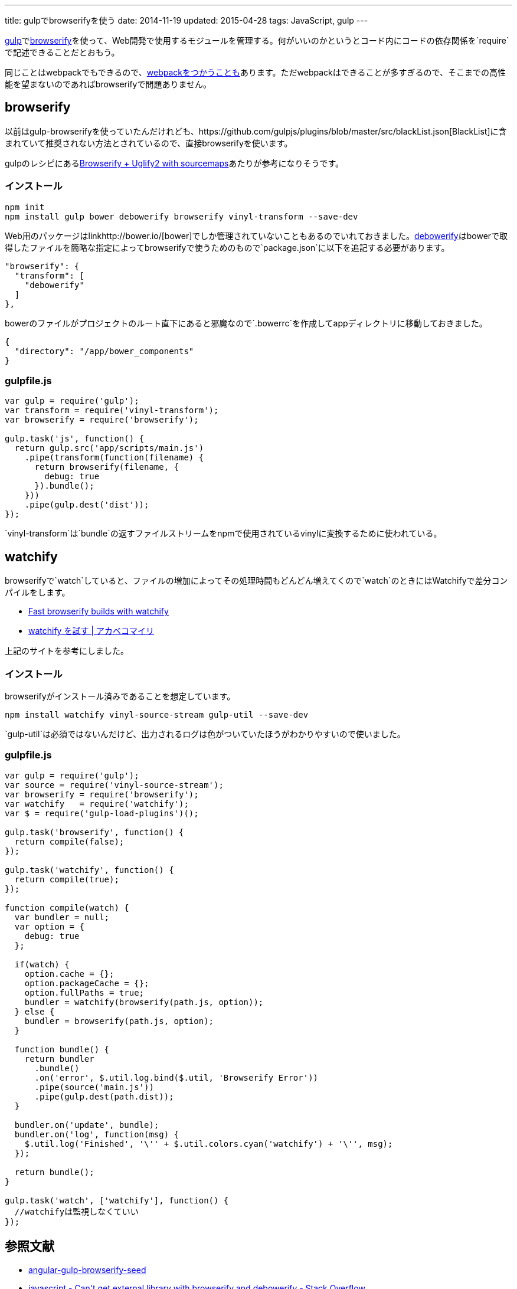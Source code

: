---
title: gulpでbrowserifyを使う
date: 2014-11-19
updated: 2015-04-28
tags: JavaScript, gulp
---

http://gulpjs.com/[gulp]でlink:http://browserify.org/[browserify]を使って、Web開発で使用するモジュールを管理する。何がいいのかというとコード内にコードの依存関係を`require`で記述できることだとおもう。

同じことはwebpackでもできるので、link:http://4uing.net/blog/gulp-webpack[webpackをつかうことも]あります。ただwebpackはできることが多すぎるので、そこまでの高性能を望まないのであればbrowserifyで問題ありません。


[[browserify]]
== browserify

以前はgulp-browserifyを使っていたんだけれども、https://github.com/gulpjs/plugins/blob/master/src/blackList.json[BlackList]に含まれていて推奨されない方法とされているので、直接browserifyを使います。

gulpのレシピにあるlink:https://github.com/gulpjs/gulp/blob/master/docs/recipes/browserify-uglify-sourcemap.md[Browserify + Uglify2 with sourcemaps]あたりが参考になりそうです。

[[browserify-install]]
=== インストール

[source,ps1]
----
npm init
npm install gulp bower debowerify browserify vinyl-transform --save-dev
----

Web用のパッケージはlinkhttp://bower.io/[bower]でしか管理されていないこともあるのでいれておきました。link:https://github.com/eugeneware/debowerify[debowerify]はbowerで取得したファイルを簡略な指定によってbrowserifyで使うためのもので`package.json`に以下を追記する必要があります。

[source,json]
----
"browserify": {
  "transform": [
    "debowerify"
  ]
},
----

bowerのファイルがプロジェクトのルート直下にあると邪魔なので`.bowerrc`を作成してappディレクトリに移動しておきました。

[source,json]
----
{
  "directory": "/app/bower_components"
}
----



[[browserify-gulpfile]]
=== gulpfile.js

[source,js]
----
var gulp = require('gulp');
var transform = require('vinyl-transform');
var browserify = require('browserify');

gulp.task('js', function() {
  return gulp.src('app/scripts/main.js')
    .pipe(transform(function(filename) {
      return browserify(filename, {
        debug: true
      }).bundle();
    }))
    .pipe(gulp.dest('dist'));
});
----

`vinyl-transform`は`bundle`の返すファイルストリームをnpmで使用されているvinylに変換するために使われている。



[[watchify]]
== watchify

browserifyで`watch`していると、ファイルの増加によってその処理時間もどんどん増えてくので`watch`のときにはWatchifyで差分コンパイルをします。

- https://github.com/gulpjs/gulp/blob/master/docs/recipes/fast-browserify-builds-with-watchify.md[Fast browserify builds with watchify]
- http://akabeko.me/blog/2015/02/watchify/[watchify を試す | アカベコマイリ]

上記のサイトを参考にしました。

[[watchify-install]]
=== インストール

browserifyがインストール済みであることを想定しています。

[source,ps1]
----
npm install watchify vinyl-source-stream gulp-util --save-dev
----

`gulp-util`は必須ではないんだけど、出力されるログは色がついていたほうがわかりやすいので使いました。

[[watchify-gulpfile]]
=== gulpfile.js

[source,js]
----
var gulp = require('gulp');
var source = require('vinyl-source-stream');
var browserify = require('browserify');
var watchify   = require('watchify');
var $ = require('gulp-load-plugins')();

gulp.task('browserify', function() {
  return compile(false);
});

gulp.task('watchify', function() {
  return compile(true);
});

function compile(watch) {
  var bundler = null;
  var option = {
    debug: true
  };

  if(watch) {
    option.cache = {};
    option.packageCache = {};
    option.fullPaths = true;
    bundler = watchify(browserify(path.js, option));
  } else {
    bundler = browserify(path.js, option);
  }

  function bundle() {
    return bundler
      .bundle()
      .on('error', $.util.log.bind($.util, 'Browserify Error'))
      .pipe(source('main.js'))
      .pipe(gulp.dest(path.dist));
  }

  bundler.on('update', bundle);
  bundler.on('log', function(msg) {
    $.util.log('Finished', '\'' + $.util.colors.cyan('watchify') + '\'', msg);
  });

  return bundle();
}

gulp.task('watch', ['watchify'], function() {
  //watchifyは監視しなくていい
});
----



[[bibliography]]
== 参照文献

[bibliography]
- https://github.com/mjhea0/angular-gulp-browserify-seed[angular-gulp-browserify-seed]
- http://stackoverflow.com/questions/25088406/cant-get-external-library-with-browserify-and-debowerify[javascript - Can&#39;t get external library with browserify and debowerify - Stack Overflow]
- http://umai-bow.hateblo.jp/entry/2014/10/08/002235[gulp と browserify と vinyl の話]
- http://akabeko.me/blog/2015/02/watchify/[watchify を試す | アカベコマイリ]
